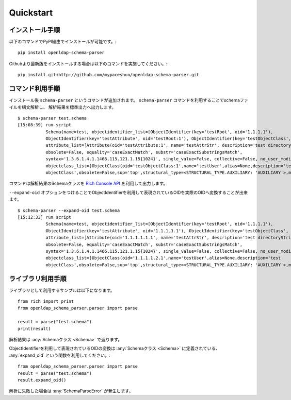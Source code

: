 Quickstart
==========

インストール手順
----------------

以下のコマンドでPyPI経由でインストールが可能です。::

  pip install openldap-schema-parser

Githubより最新版をインストールする場合は以下のコマンドを実施してください。::

  pip install git+http://github.com/mypaceshun/openldap-schema-parser.git

コマンド利用手順
----------------

インストール後 ``schema-parser`` というコマンドが追加されます。
``schema-parser`` コマンドを利用することでschemaファイルを構文解析し、
解析結果を標準出力へ出力します。 ::

  $ schema-parser test.schema
  [15:08:39] run script                                                                                                           command.py:20
             Schema(name=test, objectidentifier_list=[ObjectIdentifier(key='testRoot', oid='1.1.1.1'),                            command.py:25
             ObjectIdentifier(key='testAttribute', oid='testRoot:1'), ObjectIdentifier(key='testObjectClass', oid='testRoot:2')],              
             attribute_list=[Attribute(oid='testAttribute:1', name='testAttrStr', description='test directoryString attribute',                
             obsolete=False, equality='caseExactMatch', substr='caseExactSubstringsMatch',                                                     
             syntax='1.3.6.1.4.1.1466.115.121.1.15{1024}', single_value=False, collective=False, no_user_modification=False)],                 
             objectclass_list=[ObjectClass(oid='testObjectClass:1',name='testUser',alias=None,description='test                                
             objectClass',obsolete=False,sup='top',structural_type=<STRUCTURAL_TYPE.AUXILIARY: 'AUXILIARY'>,must=[],may=[])])

コマンドは解析結果のSchemaクラスを `Rich Console API <https://rich.readthedocs.io/en/stable/console.html>`_ を利用して出力します。

``--expand-oid`` オプションをつけることでObjectIdentifierを利用して表現されているOIDを実際のOIDへ変換することが出来ます。 ::

  $ schema-parser --expand-oid test.schema
  [15:12:33] run script                                                                                                           command.py:20
             Schema(name=test, objectidentifier_list=[ObjectIdentifier(key='testRoot', oid='1.1.1.1'),                            command.py:25
             ObjectIdentifier(key='testAttribute', oid='1.1.1.1.1'), ObjectIdentifier(key='testObjectClass', oid='1.1.1.1.2')],
             attribute_list=[Attribute(oid='1.1.1.1.1.1', name='testAttrStr', description='test directoryString attribute',
             obsolete=False, equality='caseExactMatch', substr='caseExactSubstringsMatch',
             syntax='1.3.6.1.4.1.1466.115.121.1.15{1024}', single_value=False, collective=False, no_user_modification=False)],
             objectclass_list=[ObjectClass(oid='1.1.1.1.2.1',name='testUser',alias=None,description='test
             objectClass',obsolete=False,sup='top',structural_type=<STRUCTURAL_TYPE.AUXILIARY: 'AUXILIARY'>,must=[],may=[])])

ライブラリ利用手順
------------------

ライブラリとして利用するサンプルは以下になります。 ::

  from rich import print
  from openldap_schema_parser.parser import parse

  result = parse("test.schema")
  print(result)

解析結果は :any:`Schemaクラス <Schema>` で返ります。

ObjectIdentifierを利用して表現されているOIDの変換は :any:`Schemaクラス <Schema>` に定義されている、
:any:`expand_oid` という関数を利用してください。::

  from openldap_schema_parser.parser import parse
  result = parse("test.schema")
  result.expand_oid()

解析に失敗した場合は :any:`SchemaParseError` が発生します。

